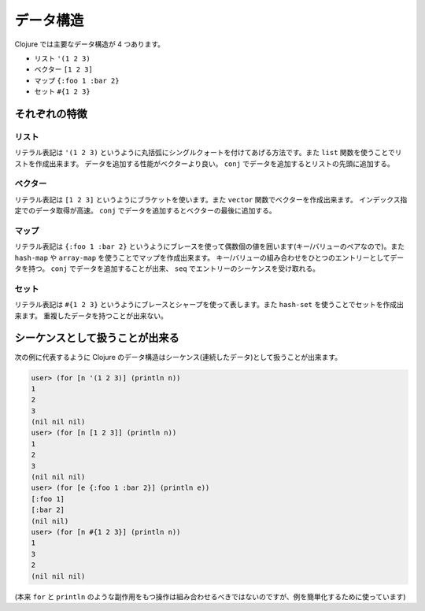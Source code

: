 ============
 データ構造
============

Clojure では主要なデータ構造が 4 つあります。

* リスト ``'(1 2 3)``
* ベクター ``[1 2 3]``
* マップ ``{:foo 1 :bar 2}``
* セット ``#{1 2 3}``

それぞれの特徴
==============

リスト
------

リテラル表記は ``'(1 2 3)`` というように丸括弧にシングルクォートを付けてあげる方法です。また ``list`` 関数を使うことでリストを作成出来ます。
データを追加する性能がベクターより良い。 ``conj`` でデータを追加するとリストの先頭に追加する。

ベクター
--------

リテラル表記は ``[1 2 3]`` というようにブラケットを使います。また ``vector`` 関数でベクターを作成出来ます。
インデックス指定でのデータ取得が高速。 ``conj`` でデータを追加するとベクターの最後に追加する。

マップ
------

リテラル表記は ``{:foo 1 :bar 2}`` というようにブレースを使って偶数個の値を囲います(キー/バリューのペアなので)。また ``hash-map`` や ``array-map`` を使うことでマップを作成出来ます。
キー/バリューの組み合わせをひとつのエントリーとしてデータを持つ。 ``conj`` でデータを追加することが出来、 ``seq`` でエントリーのシーケンスを受け取れる。

セット
------

リテラル表記は ``#{1 2 3}`` というようにブレースとシャープを使って表します。また ``hash-set`` を使うことでセットを作成出来ます。
重複したデータを持つことが出来ない。


シーケンスとして扱うことが出来る
================================

次の例に代表するように Clojure のデータ構造はシーケンス(連続したデータ)として扱うことが出来ます。

.. sourcecode:: clojure

  user> (for [n '(1 2 3)] (println n))
  1
  2
  3
  (nil nil nil)
  user> (for [n [1 2 3]] (println n))
  1
  2
  3
  (nil nil nil)
  user> (for [e {:foo 1 :bar 2}] (println e))
  [:foo 1]
  [:bar 2]
  (nil nil)
  user> (for [n #{1 2 3}] (println n))
  1
  3
  2
  (nil nil nil)

(本来 ``for`` と ``println`` のような副作用をもつ操作は組み合わせるべきではないのですが、例を簡単化するために使っています)
